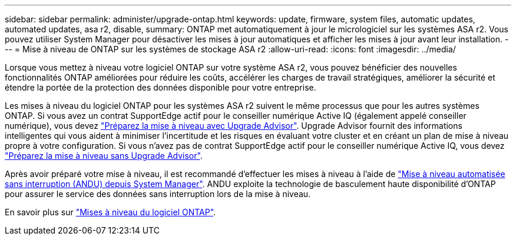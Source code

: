 ---
sidebar: sidebar 
permalink: administer/upgrade-ontap.html 
keywords: update, firmware, system files, automatic updates, automated updates, asa r2, disable, 
summary: ONTAP met automatiquement à jour le micrologiciel sur les systèmes ASA r2. Vous pouvez utiliser System Manager pour désactiver les mises à jour automatiques et afficher les mises à jour avant leur installation. 
---
= Mise à niveau de ONTAP sur les systèmes de stockage ASA r2
:allow-uri-read: 
:icons: font
:imagesdir: ../media/


[role="lead"]
Lorsque vous mettez à niveau votre logiciel ONTAP sur votre système ASA r2, vous pouvez bénéficier des nouvelles fonctionnalités ONTAP améliorées pour réduire les coûts, accélérer les charges de travail stratégiques, améliorer la sécurité et étendre la portée de la protection des données disponible pour votre entreprise.

Les mises à niveau du logiciel ONTAP pour les systèmes ASA r2 suivent le même processus que pour les autres systèmes ONTAP. Si vous avez un contrat SupportEdge actif pour le conseiller numérique Active IQ (également appelé conseiller numérique), vous devez link:https://docs.netapp.com/us-en/ontap/upgrade/create-upgrade-plan.html["Préparez la mise à niveau avec Upgrade Advisor"^]. Upgrade Advisor fournit des informations intelligentes qui vous aident à minimiser l'incertitude et les risques en évaluant votre cluster et en créant un plan de mise à niveau propre à votre configuration. Si vous n'avez pas de contrat SupportEdge actif pour le conseiller numérique Active IQ, vous devez link:https://docs.netapp.com/us-en/ontap/upgrade/prepare.html["Préparez la mise à niveau sans Upgrade Advisor"^].

Après avoir préparé votre mise à niveau, il est recommandé d'effectuer les mises à niveau à l'aide de link:https://docs.netapp.com/us-en/ontap/upgrade/task_upgrade_andu_sm.html["Mise à niveau automatisée sans interruption (ANDU) depuis System Manager"]. ANDU exploite la technologie de basculement haute disponibilité d'ONTAP pour assurer le service des données sans interruption lors de la mise à niveau.

En savoir plus sur link:https://docs.netapp.com/us-en/ontap/upgrade/index.html["Mises à niveau du logiciel ONTAP"].

